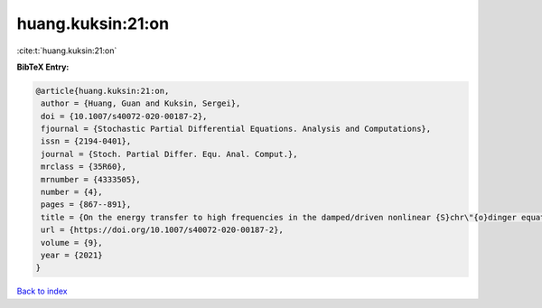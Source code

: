 huang.kuksin:21:on
==================

:cite:t:`huang.kuksin:21:on`

**BibTeX Entry:**

.. code-block:: bibtex

   @article{huang.kuksin:21:on,
    author = {Huang, Guan and Kuksin, Sergei},
    doi = {10.1007/s40072-020-00187-2},
    fjournal = {Stochastic Partial Differential Equations. Analysis and Computations},
    issn = {2194-0401},
    journal = {Stoch. Partial Differ. Equ. Anal. Comput.},
    mrclass = {35R60},
    mrnumber = {4333505},
    number = {4},
    pages = {867--891},
    title = {On the energy transfer to high frequencies in the damped/driven nonlinear {S}chr\"{o}dinger equation},
    url = {https://doi.org/10.1007/s40072-020-00187-2},
    volume = {9},
    year = {2021}
   }

`Back to index <../By-Cite-Keys.rst>`_
